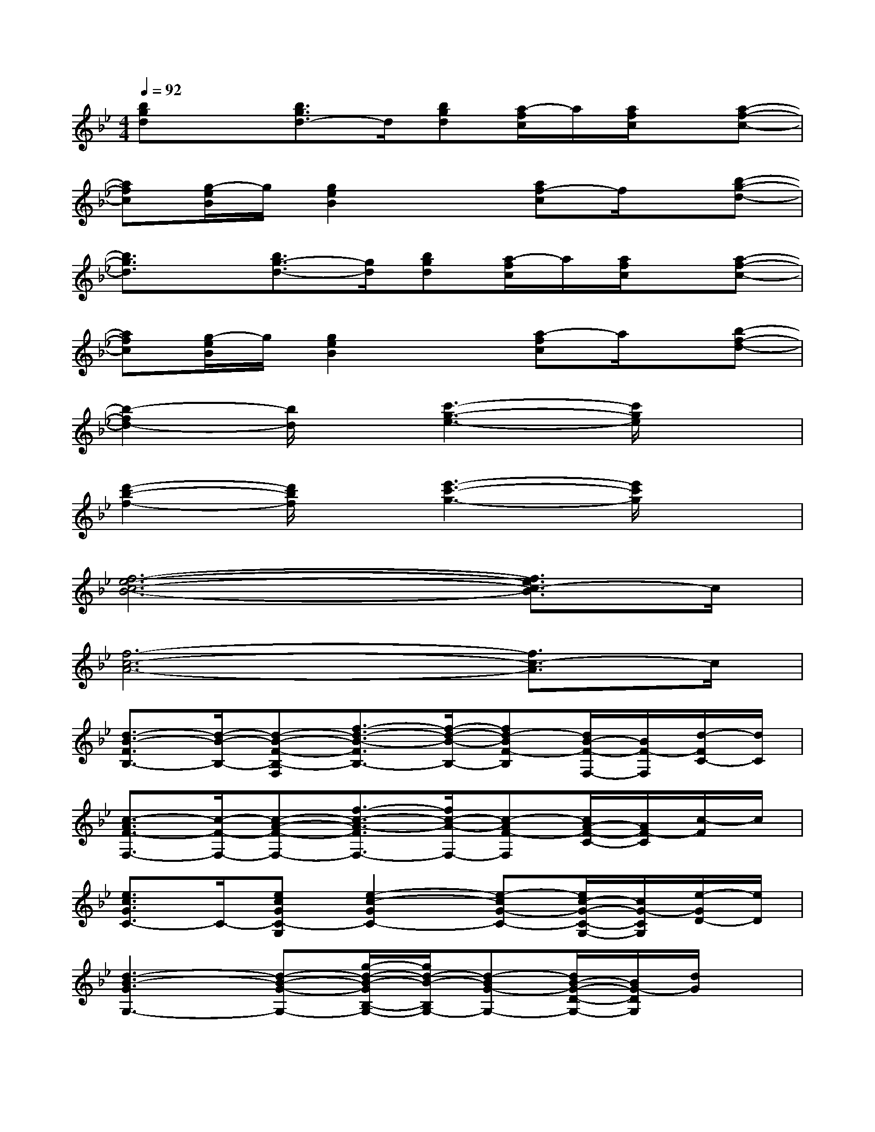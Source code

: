 X:1
T:
M:4/4
L:1/8
Q:1/4=92
K:Bb%2flats
V:1
[bgd]x[b3/2g3/2d3/2-]d/2[bgd][a/2-f/2c/2]a/2[a/2f/2c/2]x/2[a-f-c-]|
[afc][g/2-e/2B/2]g/2[g2e2B2]x[af-c]f/2x/2[b-g-d-]|
[b3/2g3/2d3/2]x/2[b3/2g3/2-d3/2-][g/2d/2][bgd][a/2-f/2c/2]a/2[a/2f/2c/2]x/2[a-f-c-]|
[afc][g/2-e/2B/2]g/2[g2e2B2]x[a-fc]a/2x/2[b-f-d-]|
[b2-f2d2-][b/2d/2]x/2[c'3-g3-e3-][c'/2g/2e/2]x3/2|
[d'2-b2-f2-][d'/2b/2f/2]x/2[e'3-c'3-g3-][e'/2c'/2g/2]x3/2|
[f6-e6-c6-B6-][f3/2e3/2c3/2-B3/2]c/2|
[f6-c6-A6-][f3/2c3/2-A3/2]c/2|
[d3/2-B3/2-F3/2B,3/2-][d/2-B/2-B,/2-][d-B-F-B,-F,][f3/2-d3/2-B3/2-F3/2B,3/2-][f/2-d/2-B/2-B,/2-][fd-BF-B,][d/2B/2-F/2-F,/2-][B/2F/2-F,/2][d/2-F/2C/2-][d/2C/2]|
[c3/2-A3/2F3/2-F,3/2-][c/2-F/2-F,/2-][c-A-F-F,-][f3/2-c3/2-A3/2-F3/2F,3/2-][f/2c/2-A/2-F,/2-][c-AF-F,][c/2A/2-F/2-C/2-][A/2F/2-C/2][c/2-F/2]c/2|
[e3/2c3/2G3/2C3/2-]C/2-[ecGC-G,][e2-c2-G2C2-][e-cG-C-][e/2c/2-G/2-C/2-G,/2-][c/2G/2-C/2G,/2][e/2-G/2D/2-][e/2D/2]|
[d3-B3-G3G,3-][d-B-G-G,-][g/2-d/2-B/2-G/2B,/2-G,/2-][g/2d/2-B/2-B,/2G,/2-][d-BG-G,-][d/2B/2-G/2-D/2-G,/2-][B/2G/2-D/2G,/2][d/2G/2]x/2|
[e2-B2-G2-E2][e-B-GB,][e-B-G-][e/2-B/2G/2-E/2-][e/2-G/2-E/2][eB-G-][e/2B/2G/2B,/2-]B,/2[E/2D/2-]D/2|
[d3/2-B3/2-F3/2B,3/2-][d/2-B/2-B,/2-][d-B-F-B,-F,][f3/2-d3/2B3/2-F3/2-B,3/2-][f/2B/2-F/2-B,/2-][d-BF-B,-][d-B-F-DB,-][dBFB,]|
E,/2x/2_A,/2x/2[c/2-_A/2-E/2-C/2][c/2-_A/2-E/2-][c/2_A/2-E/2_A,/2]_A/2[B/2G/2-E/2]G/2[c/2_A/2E/2C/2]x/2[c/2-_A/2-E/2-_A,/2][c/2-_A/2-E/2-][c/2-_A/2-E/2-C/2][c/2_A/2E/2]|
E,/2x/2G,/2x/2[e/2-B/2-G/2-B,/2][e/2-B/2-G/2-][e/2B/2G/2E/2]x/2[e/2B/2G/2F,/2]x/2[f/2c/2=A/2A,/2]x/2[f/2-c/2-A/2-C/2][f/2-c/2-A/2-][f/2c/2A/2F/2]x/2
